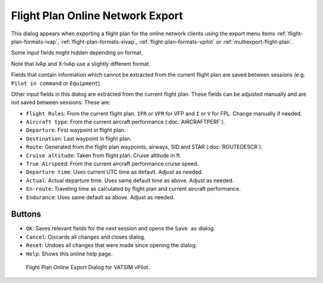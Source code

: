 Flight Plan Online Network Export
-------------------------------------

This dialog appears when exporting a flight plan for the online network
clients using the export menu items
:ref:`flight-plan-formats-ivap`, :ref:`flight-plan-formats-xivap`, :ref:`flight-plan-formats-vpilot` or
:ref:`multiexport-flight-plan`.

Some input fields might hidden depending on format.

Note that IvAp and X-IvAp use a slightly different format.

Fields that contain information which cannot be extracted from the
current flight plan are saved between sessions (e.g.
``Pilot in command`` or ``Equipment``).

Other input fields in this dialog are extracted from the current flight
plan. These fields can be adjusted manually and are not saved between
sessions. These are:

- ``Flight Rules``: From the current flight plan. ``IFR`` or ``VFR`` for VFP and ``I`` or ``V`` for FPL. Change manually if needed.
- ``Aircraft type``: From the current aircraft performance (:doc:`AIRCRAFTPERF`).
- ``Departure``: First waypoint in flight plan.
- ``Destination``: Last waypoint in flight plan.
- ``Route``: Generated from the flight plan waypoints, airways, SID and STAR (:doc:`ROUTEDESCR`).
- ``Cruise altitude``: Taken from flight plan. Cruise altitude in ft.
- ``True Airspeed``: From the current aircraft performance cruise speed.
- ``Departure time``: Uses current UTC time as default. Adjust as needed.
- ``Actual``: Actual departure time. Uses same default time as above. Adjust as needed.
- ``En-route``: Traveling time as calculated by flight plan and current aircraft performance.
- ``Endurance``: Uses same default as above. Adjust as needed.

Buttons
~~~~~~~

- ``OK``: Saves relevant fields for the next session and opens the
  ``Save as`` dialog.
- ``Cancel``: Discards all changes and closes dialog.
- ``Reset``: Undoes all changes that were made since opening the dialog.
- ``Help``: Shows this online help page.

.. figure:: ../images/routeexport.jpg

  Flight Plan Online Export Dialog for VATSIM vPilot.



